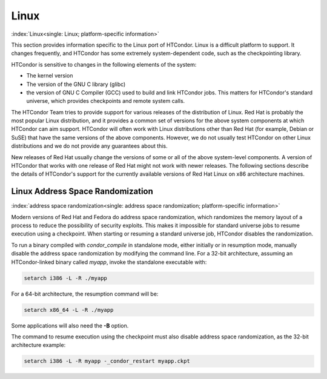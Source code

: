 Linux
=====

:index:`Linux<single: Linux; platform-specific information>`

This section provides information specific to the Linux port of
HTCondor. Linux is a difficult platform to support. It changes
frequently, and HTCondor has some extremely system-dependent code, such
as the checkpointing library.

HTCondor is sensitive to changes in the following elements of the
system:

-  The kernel version
-  The version of the GNU C library (glibc)
-  the version of GNU C Compiler (GCC) used to build and link HTCondor
   jobs. This matters for HTCondor's standard universe, which provides
   checkpoints and remote system calls.

The HTCondor Team tries to provide support for various releases of the
distribution of Linux. Red Hat is probably the most popular Linux
distribution, and it provides a common set of versions for the above
system components at which HTCondor can aim support. HTCondor will often
work with Linux distributions other than Red Hat (for example, Debian or
SuSE) that have the same versions of the above components. However, we
do not usually test HTCondor on other Linux distributions and we do not
provide any guarantees about this.

New releases of Red Hat usually change the versions of some or all of
the above system-level components. A version of HTCondor that works with
one release of Red Hat might not work with newer releases. The following
sections describe the details of HTCondor's support for the currently
available versions of Red Hat Linux on x86 architecture machines.

Linux Address Space Randomization
---------------------------------

:index:`address space randomization<single: address space randomization; platform-specific information>`

Modern versions of Red Hat and Fedora do address space randomization,
which randomizes the memory layout of a process to reduce the
possibility of security exploits. This makes it impossible for standard
universe jobs to resume execution using a checkpoint. When starting or
resuming a standard universe job, HTCondor disables the randomization.

To run a binary compiled with *condor_compile* in standalone mode,
either initially or in resumption mode, manually disable the address
space randomization by modifying the command line. For a 32-bit
architecture, assuming an HTCondor-linked binary called *myapp*, invoke
the standalone executable with:

.. code-block:: text

      setarch i386 -L -R ./myapp

For a 64-bit architecture, the resumption command will be:

.. code-block:: text

      setarch x86_64 -L -R ./myapp

Some applications will also need the **-B** option.

The command to resume execution using the checkpoint must also disable
address space randomization, as the 32-bit architecture example:

.. code-block:: text

      setarch i386 -L -R myapp -_condor_restart myapp.ckpt
